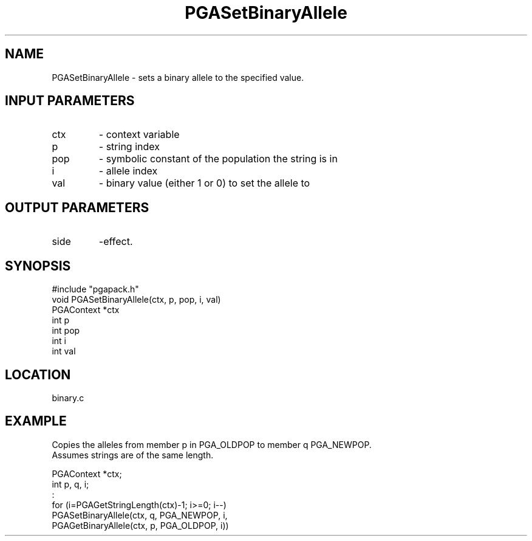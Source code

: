 .TH PGASetBinaryAllele 3 "05/01/95" " " "PGAPack"
.SH NAME
PGASetBinaryAllele \- sets a binary allele to the specified value.
.SH INPUT PARAMETERS
.PD 0
.TP
ctx
- context variable
.PD 0
.TP
p
- string index
.PD 0
.TP
pop
- symbolic constant of the population the string is in
.PD 0
.TP
i
- allele index
.PD 0
.TP
val
- binary value (either 1 or 0) to set the allele to
.PD 1
.SH OUTPUT PARAMETERS
.PD 0
.TP
side
-effect.
.PD 1
.SH SYNOPSIS
.nf
#include "pgapack.h"
void  PGASetBinaryAllele(ctx, p, pop, i, val)
PGAContext *ctx
int p
int pop
int i
int val
.fi
.SH LOCATION
binary.c
.SH EXAMPLE
.nf
Copies the alleles from member p in PGA_OLDPOP to member q PGA_NEWPOP.
Assumes strings are of the same length.

PGAContext *ctx;
int p, q, i;
:
for (i=PGAGetStringLength(ctx)-1; i>=0; i--)
PGASetBinaryAllele(ctx, q, PGA_NEWPOP, i,
PGAGetBinaryAllele(ctx, p, PGA_OLDPOP, i))

.fi

